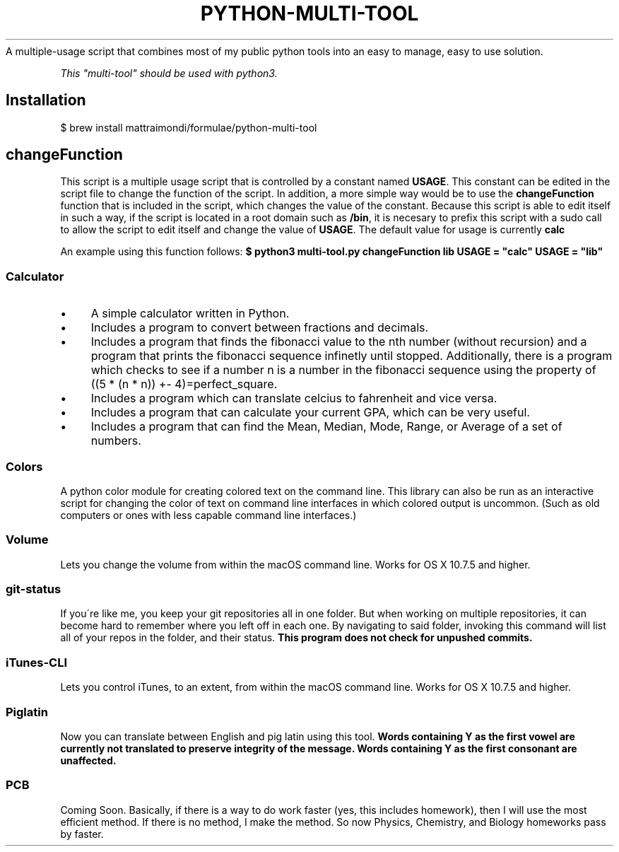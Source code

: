 .\" generated with Ronn/v0.7.3
.\" http://github.com/rtomayko/ronn/tree/0.7.3
.
.TH "PYTHON-MULTI-TOOL" "1" "February 2019" "mattraimondi.com" "python-multi-tool"
A multiple\-usage script that combines most of my public python tools into an easy to manage, easy to use solution\.
.
.P
\fIThis "multi\-tool" should be used with python3\.\fR
.
.SH "Installation"
.
.nf

$ brew install mattraimondi/formulae/python\-multi\-tool
.
.fi
.
.SH "changeFunction"
This script is a multiple usage script that is controlled by a constant named \fBUSAGE\fR\. This constant can be edited in the script file to change the function of the script\. In addition, a more simple way would be to use the \fBchangeFunction\fR function that is included in the script, which changes the value of the constant\. Because this script is able to edit itself in such a way, if the script is located in a root domain such as \fB/bin\fR, it is necesary to prefix this script with a sudo call to allow the script to edit itself and change the value of \fBUSAGE\fR\. The default value for usage is currently \fBcalc\fR
.
.P
An example using this function follows: \fB$ python3 multi\-tool\.py changeFunction lib USAGE = "calc" USAGE = "lib"\fR
.
.SS "Calculator"
.
.IP "\(bu" 4
A simple calculator written in Python\.
.
.IP "\(bu" 4
Includes a program to convert between fractions and decimals\.
.
.IP "\(bu" 4
Includes a program that finds the fibonacci value to the nth number (without recursion) and a program that prints the fibonacci sequence infinetly until stopped\. Additionally, there is a program which checks to see if a number n is a number in the fibonacci sequence using the property of ((5 * (n * n)) +\- 4)=perfect_square\.
.
.IP "\(bu" 4
Includes a program which can translate celcius to fahrenheit and vice versa\.
.
.IP "\(bu" 4
Includes a program that can calculate your current GPA, which can be very useful\.
.
.IP "\(bu" 4
Includes a program that can find the Mean, Median, Mode, Range, or Average of a set of numbers\.
.
.IP "" 0
.
.SS "Colors"
A python color module for creating colored text on the command line\. This library can also be run as an interactive script for changing the color of text on command line interfaces in which colored output is uncommon\. (Such as old computers or ones with less capable command line interfaces\.)
.
.SS "Volume"
Lets you change the volume from within the macOS command line\. Works for OS X 10\.7\.5 and higher\.
.
.SS "git\-status"
If you\'re like me, you keep your git repositories all in one folder\. But when working on multiple repositories, it can become hard to remember where you left off in each one\. By navigating to said folder, invoking this command will list all of your repos in the folder, and their status\. \fBThis program does not check for unpushed commits\.\fR
.
.SS "iTunes\-CLI"
Lets you control iTunes, to an extent, from within the macOS command line\. Works for OS X 10\.7\.5 and higher\.
.
.SS "Piglatin"
Now you can translate between English and pig latin using this tool\. \fBWords containing Y as the first vowel are currently not translated to preserve integrity of the message\. Words containing Y as the first consonant are unaffected\.\fR
.
.SS "PCB"
Coming Soon\. Basically, if there is a way to do work faster (yes, this includes homework), then I will use the most efficient method\. If there is no method, I make the method\. So now Physics, Chemistry, and Biology homeworks pass by faster\.
.